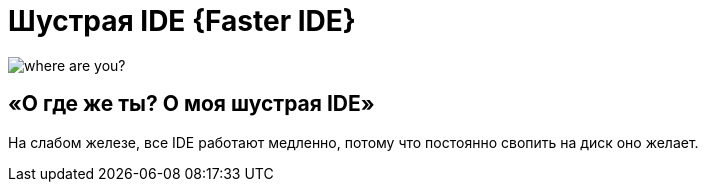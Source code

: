 = Шустрая IDE {Faster IDE}
:hp-tag: черновик

image::https://c1.staticflickr.com/7/6200/6072581585_bc48f64a1f.jpg[where are you?]

== «О где же ты? О моя шустрая IDE»

На слабом железе, все IDE работают медленно, потому что постоянно свопить
на диск оно желает.
